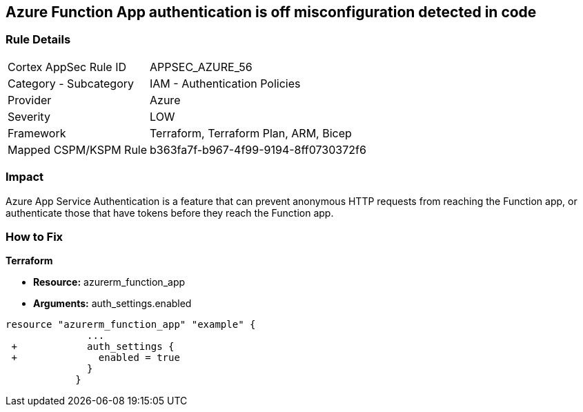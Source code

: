 == Azure Function App authentication is off misconfiguration detected in code
// Azure Function App authentication disabled


=== Rule Details

[cols="1,2"]
|===
|Cortex AppSec Rule ID |APPSEC_AZURE_56
|Category - Subcategory |IAM - Authentication Policies
|Provider |Azure
|Severity |LOW
|Framework |Terraform, Terraform Plan, ARM, Bicep
|Mapped CSPM/KSPM Rule |b363fa7f-b967-4f99-9194-8ff0730372f6
|===
 



=== Impact
Azure App Service Authentication is a feature that can prevent anonymous HTTP requests from reaching the Function app, or authenticate those that have tokens before they reach the Function app.

=== How to Fix


*Terraform* 


* *Resource:* azurerm_function_app
* *Arguments:* auth_settings.enabled


[source,go]
----
resource "azurerm_function_app" "example" {
              ...
 +            auth_settings {
 +              enabled = true
              }
            }
----
